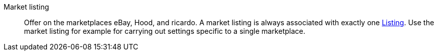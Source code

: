 [#market-listing]
Market listing:: Offer on the marketplaces eBay, Hood, and ricardo. A market listing is always associated with exactly one <<#listing, Listing>>. Use the market listing for example for carrying out settings specific to a single marketplace.